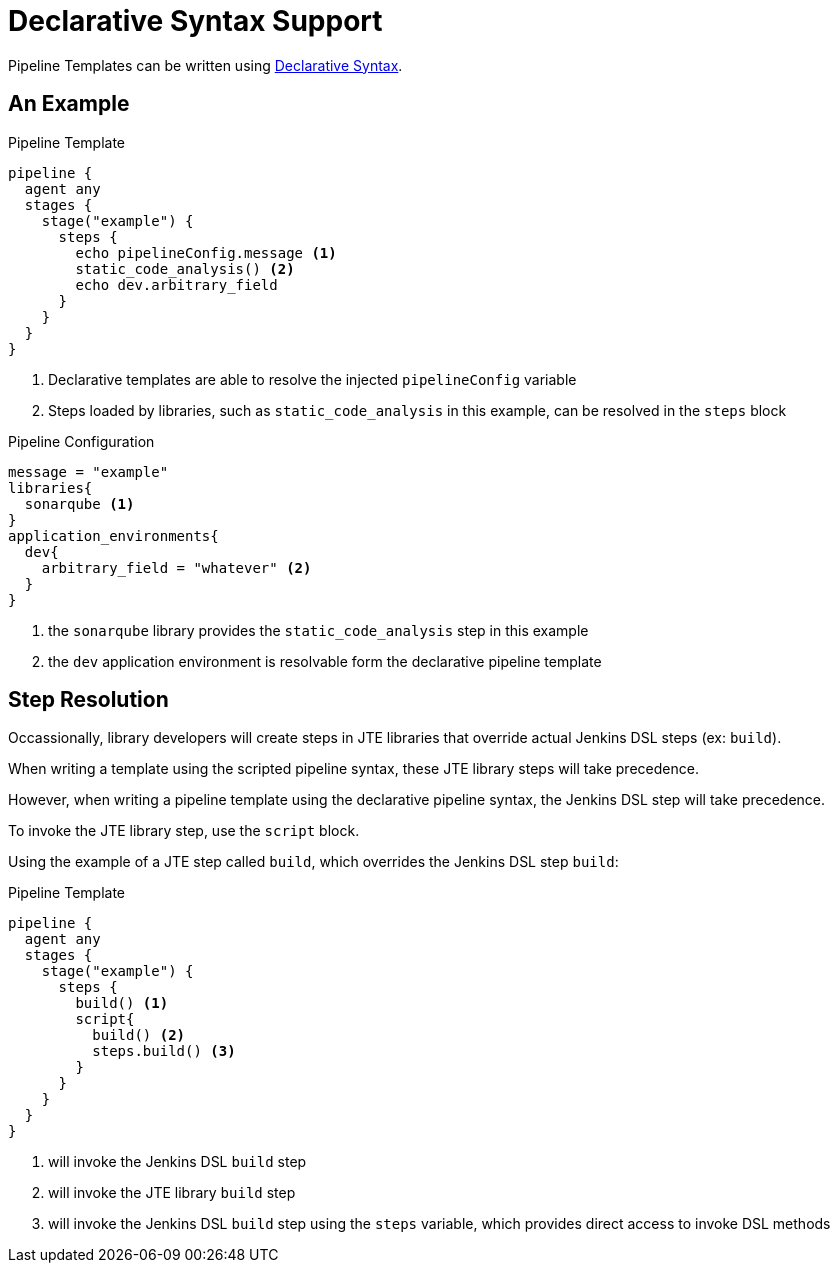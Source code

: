 = Declarative Syntax Support

Pipeline Templates can be written using https://www.jenkins.io/doc/book/pipeline/syntax[Declarative Syntax].

== An Example

.Pipeline Template
[source, groovy]
----
pipeline {
  agent any
  stages {
    stage("example") {
      steps {
        echo pipelineConfig.message <1>
        static_code_analysis() <2>
        echo dev.arbitrary_field
      }
    }
  }
}
----
<1> Declarative templates are able to resolve the injected `pipelineConfig` variable
<2> Steps loaded by libraries, such as `static_code_analysis` in this example, can be resolved in the `steps` block

.Pipeline Configuration
[source, groovy]
----
message = "example"
libraries{
  sonarqube <1>
}
application_environments{
  dev{
    arbitrary_field = "whatever" <2>
  }
}
----
<1> the `sonarqube` library provides the `static_code_analysis` step in this example
<2> the `dev` application environment is resolvable form the declarative pipeline template

== Step Resolution

Occassionally, library developers will create steps in JTE libraries that override actual Jenkins DSL steps (ex: `build`).

When writing a template using the scripted pipeline syntax, these JTE library steps will take precedence.

However, when writing a pipeline template using the declarative pipeline syntax, the Jenkins DSL step will take precedence.

To invoke the JTE library step, use the `script` block.

Using the example of a JTE step called `build`, which overrides the Jenkins DSL step `build`:

.Pipeline Template
[source, groovy]
----
pipeline {
  agent any
  stages {
    stage("example") {
      steps {
        build() <1>
        script{
          build() <2>
          steps.build() <3>
        }
      }
    }
  }
}
----
<1> will invoke the Jenkins DSL `build` step
<2> will invoke the JTE library `build` step
<3> will invoke the Jenkins DSL `build` step using the `steps` variable, which provides direct access to invoke DSL methods
